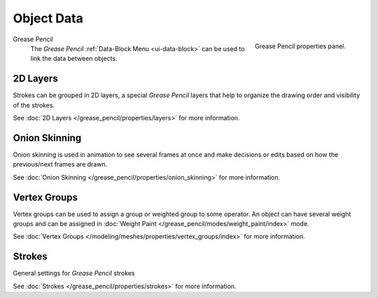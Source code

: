 
***********
Object Data
***********

.. figure:: /images/grease_pencil_properties_data_panel.png
   :align: right

   Grease Pencil properties panel.

Grease Pencil
   The *Grease Pencil* :ref:`Data-Block Menu <ui-data-block>` can be used to link the data between objects.

2D Layers
=========

Strokes can be grouped in 2D layers, a special *Grease Pencil* layers
that help to organize the drawing order and visibility of the strokes.

See :doc:`2D Layers </grease_pencil/properties/layers>` for more information.

Onion Skinning
==============

Onion skinning is used in animation to see several frames at once and make decisions or edits based on how the previous/next frames are drawn.

See :doc:`Onion Skinning </grease_pencil/properties/onion_skinning>` for more information.

Vertex Groups
=============

Vertex groups can be used to assign a group or weighted group to some operator.
An object can have several weight groups and can be assigned in
:doc:`Weight Paint </grease_pencil/modes/weight_paint/index>` mode.

See :doc:`Vertex Groups </modeling/meshes/properties/vertex_groups/index>` for more information.

Strokes
=======

General settings for *Grease Pencil* strokes

See :doc:`Strokes </grease_pencil/properties/strokes>` for more information.
